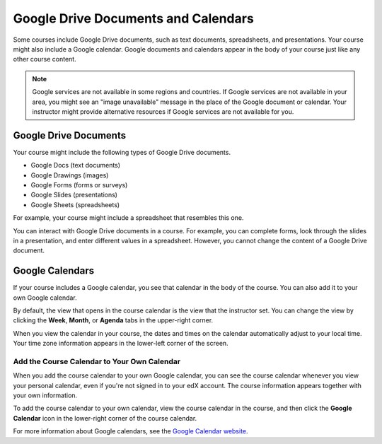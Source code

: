 .. _Google Drive:

####################################
Google Drive Documents and Calendars
####################################

Some courses include Google Drive documents, such as text documents,
spreadsheets, and presentations. Your course might also include a Google
calendar. Google documents and calendars appear in the body of your
course just like any other course content. 

.. note:: Google services are not available in some regions and countries. 
 If Google services are not available in your area, you might see an "image
 unavailable" message in the place of the Google document or calendar. Your
 instructor might provide alternative resources if Google services are not
 available for you.

***********************
Google Drive Documents
***********************

Your course might include the following types of Google Drive documents.

* Google Docs (text documents)
* Google Drawings (images)
* Google Forms (forms or surveys)
* Google Slides (presentations)
* Google Sheets (spreadsheets)

For example, your course might include a spreadsheet that resembles this one.

.. image:: /Images/google-spreadsheet.png
  :width: 500
  :alt: A Google spreadsheet in a course

You can interact with Google Drive documents in a course. For example, you can
complete forms, look through the slides in a presentation, and enter different
values in a spreadsheet. However, you cannot change the content of a Google
Drive document.

***********************
Google Calendars
***********************

If your course includes a Google calendar, you see that calendar in the body of
the course. You can also add it to your own Google calendar.

.. image:: /Images/google-calendar.png
  :width: 500
  :alt: A Google calendar in a course

By default, the view that opens in the course calendar is the view that the
instructor set. You can change the view by clicking the **Week**, **Month**, or
**Agenda** tabs in the upper-right corner.

When you view the calendar in your course, the dates and times on the calendar
automatically adjust to your local time. Your time zone information appears in
the lower-left corner of the screen.

=====================================================
Add the Course Calendar to Your Own Calendar
=====================================================

When you add the course calendar to your own Google calendar, you can see the
course calendar whenever you view your personal calendar, even if you're not
signed in to your edX account. The course information appears together with your
own information.

.. image:: /Images/google_cal_integrated.png
  :width: 500
  :alt: A course calendar integrated with a personal Google calendar

To add the course calendar to your own calendar, view the course calendar in the
course, and then click the **Google Calendar** icon in the lower-right corner of
the course calendar.

For more information about Google calendars, see the `Google Calendar website
<https://www.google.com/calendar>`_.